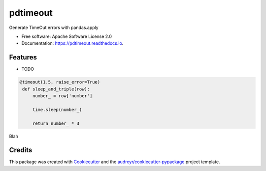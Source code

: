 =========
pdtimeout
=========


.. image:: https://img.shields.io/pypi/v/pdtimeout.svg
        :target: https://pypi.python.org/pypi/pdtimeout

.. image:: https://img.shields.io/travis/hugo-quantmetry/pdtimeout.svg
        :target: https://travis-ci.org/hugo-quantmetry/pdtimeout

.. image:: https://readthedocs.org/projects/pdtimeout/badge/?version=latest
        :target: https://pdtimeout.readthedocs.io/en/latest/?badge=latest
        :alt: Documentation Status




Generate TimeOut errors with pandas.apply


* Free software: Apache Software License 2.0
* Documentation: https://pdtimeout.readthedocs.io.


Features
--------

* TODO

.. code-block:: python

   @timeout(1.5, raise_error=True)
    def sleep_and_triple(row):
        number_ = row['number']

        time.sleep(number_)

        return number_ * 3

Blah

Credits
-------

This package was created with Cookiecutter_ and the `audreyr/cookiecutter-pypackage`_ project template.

.. _Cookiecutter: https://github.com/audreyr/cookiecutter
.. _`audreyr/cookiecutter-pypackage`: https://github.com/audreyr/cookiecutter-pypackage
